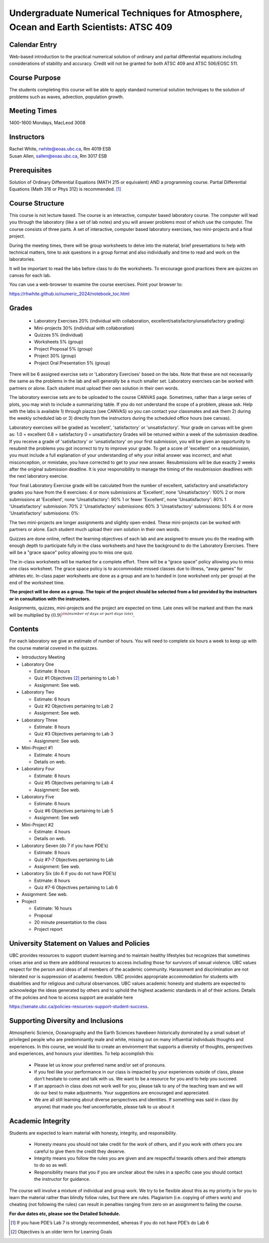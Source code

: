 Undergraduate Numerical Techniques for Atmosphere, Ocean and Earth Scientists: ATSC 409
=======================================================================================


Calendar Entry
--------------

Web-based introduction to the practical numerical solution of ordinary
and partial differential equations including considerations of stability
and accuracy. Credit will not be granted for both ATSC 409 and ATSC
506/EOSC 511.

Course Purpose
--------------

The students completing this course will be able to apply standard
numerical solution techniques to the solution of problems such as waves,
advection, population growth.

Meeting Times
-------------

1400-1600 Mondays, MacLeod 3008


Instructors
-----------

| Rachel White, rwhite@eoas.ubc.ca, Rm 4019 ESB
| Susan Allen, sallen@eoas.ubc.ca, Rm 3017 ESB

Prerequisites
-------------

Solution of Ordinary Differential Equations (MATH 215 or equivalent) AND
a programming course. Partial Differential Equations (Math 316 or Phys
312) is recommended. [1]_

Course Structure
----------------

This course is not lecture based. The course is an interactive, computer
based laboratory course. The computer will lead you through the
laboratory (like a set of lab notes) and you will answer problems most
of which use the computer. The course consists of three parts. A set of
interactive, computer based laboratory exercises, two mini-projects and
a final project.

During the meeting times, there will be group worksheets to delve
into the material, brief presentations to help with technical
matters, time to ask questions in a group format and also individually
and time to read and work on the laboratories.

It will be important to read the labs before class to do the
worksheets.  To encourage good practices there are quizzes on canvas
for each lab.

You can use a web-browser to examine the course exercises. Point your
browser to:

https://rhwhite.github.io/numeric_2024/notebook_toc.html

Grades
------

   -  Laboratory Exercises 20% (individual with collaboration, excellent/satisfactory/unsatisfactory grading)
   -  Mini-projects 30% (individual with collaboration)
   -  Quizzes 5% (individual)
   -  Worksheets 5% (group)
   -  Project Proposal 5%  (group)
   -  Project 30% (group)
   -  Project Oral Presentation 5% (group)

There will be 6 assigned exercise sets or 'Laboratory Exercises' based on the labs.
Note that these are not necessarily the same as the problems in the
lab and will generally be a much smaller set.  Laboratory exercises
can be worked with partners or alone. Each student must upload their
own solution in their own words.

The laboratory exercise sets are to be uploaded to the course CANVAS page. 
Sometimes, rather than a large series of plots, you may wish to
include a summarizing table. If you do not understand the scope of a
problem, please ask. Help with the labs is
available 1) through piazza (see CANVAS) so you can contact your classmates
and ask them 2) during the weekly scheduled lab or 3) directly from the
instructors during the scheduled office hours (see canvas). 

Laboratory exercises will be graded as 'excellent', 'satisfactory' or 'unsatisfactory'.
Your grade on canvas will be given as:
1.0 = excellent
0.8 = satisfactory
0 = unsatisfactory
Grades will be returned within a week of the submission deadline.
If you receive a grade of 'satisfactory' or 'unsatisfactory' on your first submission,
you will be given an opportunity to resubmit the problems you got incorrect to try to
improve your grade. To get a score of 'excellent' on a resubmission, you must include 
a full explanation of your understanding of why your initial answer was incorrect, and 
what misconception, or mmistake, you have corrected to get to your new answer. Resubmissions
will be due exactly 2 weeks after the original submission deadline. It is your responsibility
to manage the timing of the resubmission deadlines with the next laboratory exercise.

Your final Laboratory Exercise grade will be calculated from the number of excellent, satisfactory
and unsatisfactory grades you have from the 6 exercises:
4 or more submissions at 'Excellent', none 'Unsatisfactory': 100%
2 or more submissions at 'Excellent', none 'Unsatisfactory': 90%
1 or fewer 'Excellent', none 'Unsatisfactory': 80%
1 'Unsatisfactory' submission: 70%
2 'Unsatisfactory' submissions: 60%
3 'Unsatisfactory' submissions: 50%
4 or more 'Unsatisfactory' submissions: 0%:


The two mini-projects are longer assignments and slightly open-ended.
These mini-projects can be worked with partners or alone.  Each
student much upload their own solution in their own words.

Quizzes are done online, reflect the learning objectives of each lab
and are assigned to ensure you do the reading with enough depth to
participate fully in the class worksheets and have the background to
do the Laboratory Exercises.   There will be a "grace space" policy
allowing you to miss one quiz.

The in-class worksheets will be marked for a complete effort. There
will be a “grace space” policy allowing you to miss one class
worksheet. The grace space policy is to accommodate missed classes due
to illness, “away games” for athletes etc. In-class paper worksheets
are done as a group and are to handed in (one worksheet only per
group) at the end of the worksheet time.

**The project will be done as a group. The topic of the project should
be selected from a list provided by the instructors or in consultation
with the instructors.**

Assignments, quizzes, mini-projects and the project are expected on
time. Late ones will be marked and then the mark will be multiplied by
:math:`(0.9)^{\rm (number\ of\ days\ or\ part\ days\ late)}`. 


Contents
--------

For each laboratory we give an estimate of number of hours. You will
need to complete six hours a week to keep up with the course material
covered in the quizzes.

-  Introductory Meeting

-  Laboratory One

   -  Estimate: 8 hours

   -  Quiz #1 Objectives [2]_ pertaining to Lab 1

   -  Assignment: See web.

-  Laboratory Two

   -  Estimate: 6 hours

   -  Quiz #2 Objectives pertaining to Lab 2

   -  Assignment: See web.

-  Laboratory Three

   -  Estimate: 8 hours

   -  Quiz #3 Objectives pertaining to Lab 3

   -  Assignment: See web.

-  Mini-Project #1

   -  Estimate: 4 hours

   -  Details on web.

-  Laboratory Four

   -  Estimate: 8 hours

   -  Quiz #5 Objectives pertaining to Lab 4

   -  Assignment: See web.

-  Laboratory Five

   -  Estimate: 6 hours

   -  Quiz #6 Objectives pertaining to Lab 5

   -  Assignment: See web

-  Mini-Project #2

   -  Estimate: 4 hours

   -  Details on web.

-  Laboratory Seven (do 7 if you have PDE’s)

   -  Estimate: 8 hours

   -  Quiz #7-7 Objectives pertaining to Lab

   -  Assignment: See web.

-  Laboratory Six (do 6 if you do not have PDE’s)

   -  Estimate: 8 hours

   -  Quiz #7-6 Objectives pertaining to Lab 6

-  Assignment: See web.

-  Project

   -  Estimate: 16 hours

   -  Proposal

   -  20 minute presentation to the class

   -  Project report


University Statement on Values and Policies
-------------------------------------------

UBC provides resources to support student learning and to maintain
healthy lifestyles but recognizes that sometimes crises arise and so
there are additional resources to access including those for survivors
of sexual violence. UBC values respect for the person and ideas of
all members of the academic community. Harassment and discrimination
are not tolerated nor is suppression of academic freedom. UBC provides
appropriate accommodation for students with disabilities and for
religious and cultural observances. UBC values academic honesty and
students are expected to acknowledge the ideas generated by others and
to uphold the highest academic standards in all of their
actions. Details of the policies and how to access support are
available here

https://senate.ubc.ca/policies-resources-support-student-success.


Supporting Diversity and Inclusions
-----------------------------------

Atmospheric Science, Oceanography and the Earth Sciences havebeen
historically dominated by a small subset of
privileged people who are predominantly male and white, missing out on
many influential individuals thoughts and
experiences. In this course, we would like to create an environment
that supports a diversity of thoughts, perspectives
and experiences, and honours your identities. To help accomplish this:

  - Please let us know your preferred name and/or set of pronouns.
  - If you feel like your performance in our class is impacted by your experiences outside of class, please don’t hesitate to come and talk with us. We want to be a resource for you and to help you succeed.
  - If an approach in class does not work well for you, please talk to any of the teaching team and we will do our best to make adjustments. Your suggestions are encouraged and appreciated.
  - We are all still learning about diverse perspectives and identities. If something was said in class (by anyone) that made you feel uncomfortable, please talk to us about it


Academic Integrity
------------------

Students are expected to learn material with honesty, integrity, and responsibility.

  - Honesty means you should not take credit for the work of others,
    and if you work with others you are careful to give them the credit they deserve.
  - Integrity means you follow the rules you are given and are respectful towards others
    and their attempts to do so as well.
  - Responsibility means that you if you are unclear about the rules in a specific case
    you should contact the instructor for guidance.

The course will involve a mixture of individual and group work. We try
to be flexible about this as my priority is for you to learn the
material rather than blindly follow rules, but there are
rules. Plagiarism (i.e. copying of others work) and cheating (not
following the rules) can result in penalties ranging from zero on an
assignment to failing the course.


**For due dates etc, please see the Detailed Schedule.**

.. [1]
   If you have PDE’s Lab 7 is strongly recommended, whereas if you do
   not have PDE’s do Lab 6

.. [2]
   Objectives is an older term for Learning Goals
